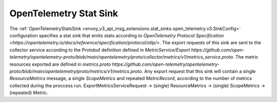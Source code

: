 .. _config_stat_sinks_open_telemetry:

OpenTelemetry Stat Sink
=========================

The :ref:`OpenTelemetryStatsSink <envoy_v3_api_msg_extensions.stat_sinks.open_telemetry.v3.SinkConfig>` configuration specifies a
stat sink that emits stats according to `OpenTelemetry Protocol Specification <https://opentelemetry.io/docs/reference/specification/protocol/otlp/>`.
The export requests of this sink are sent to the collector service according to the Protobuf definition defined in
`MetricService/Export https://github.com/open-telemetry/opentelemetry-proto/blob/main/opentelemetry/proto/collector/metrics/v1/metrics_service.proto`.
The metric resources exported are defined in `metrics.proto https://github.com/open-telemetry/opentelemetry-proto/blob/main/opentelemetry/proto/metrics/v1/metrics.proto`.
Any export request that this sink will contain a single `ResourceMetrics` message, a single `ScopeMetrics` and repeated `MetricRecord`,
according to the number of metrics collected during the proccess run. ExportMetricsServiceRequest -> (single) ResourceMetrics -> (single) ScopeMetrics -> (repeated) Metric.
